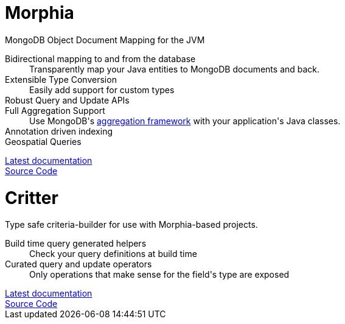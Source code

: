 :!sectids:
:page-layout: home-page

++++
<div class="card-row ">
    <div class="column">
        <h1>Morphia</h1>
        MongoDB Object Document Mapping for the JVM

        <dl>
            <dt>Bidirectional mapping to and from the database</dt>
            <dd>Transparently map your Java entities to MongoDB documents and back.</dd>
            <dt>Extensible Type Conversion</dt>
            <dd>Easily add support for custom types</dd>
            <dt>Robust Query and Update APIs</dt>
            <dt>Full Aggregation Support</dt>
            <dd>Use MongoDB's <a href="http://docs.mongodb.org/manual/aggregation/">aggregation framework</a> with your application's Java
                classes.</dd>
            <dt>Annotation driven indexing</dt>
            <dt>Geospatial Queries</dt>
        </dl>

         <div class="card-row ">
            <div class="column">
                <a href="/morphia/index.html" class="btn-mongo">Latest documentation</a>
            </div>
            <div class="column">
                <a href="https://github.com/MorphiaOrg/morphia/" class="btn-mongo">Source Code</a>
            </div>
        </div>
    </div>
    <div class="column">
        <h1>Critter</h1>
        Type safe criteria-builder for use with Morphia-based projects.

        <dl>
            <dt>Build time query generated helpers</dt>
            <dd>Check your query definitions at build time</dd>
            <dt>Curated query and update operators</dt>
            <dd>Only operations that make sense for the field's type are exposed</dd>
        </dl>

        <div class="card-row ">
            <div class="column">
                <a href="/critter/index.html" class="btn-mongo">Latest documentation</a>
            </div>
            <div class="column">
                <a href="https://github.com/MorphiaOrg/morphia/" class="btn-mongo">Source Code</a>
            </div>
        </div>
     </div>
</div>
++++
